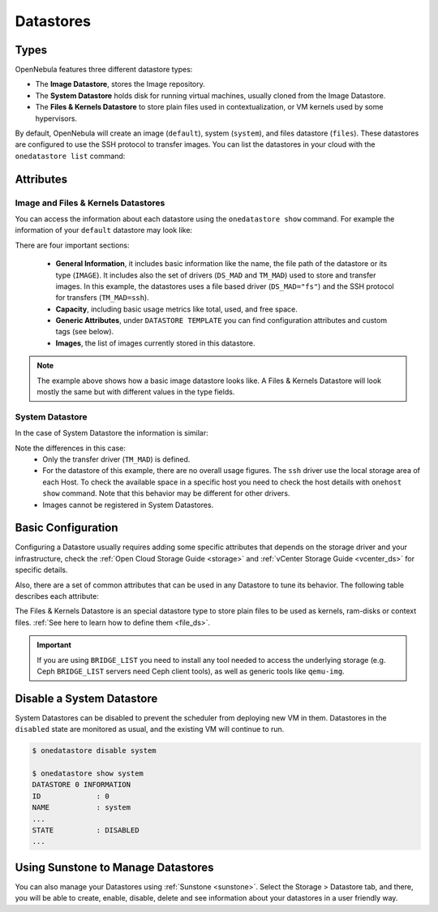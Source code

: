 .. _datastores:

================================================================================
Datastores
================================================================================

Types
================================================================================

OpenNebula features three different datastore types:

* The **Image Datastore**, stores the Image repository.

* The **System Datastore** holds disk for running virtual machines, usually cloned from the Image Datastore.

* The **Files & Kernels Datastore** to store plain files used in contextualization, or VM kernels used by some hypervisors.

By default, OpenNebula will create an image (``default``), system (``system``), and files datastore (``files``). These datastores are configured to use the SSH protocol to transfer images.  You can list the datastores in your cloud with the ``onedatastore list`` command:

.. prompt:: bash $ auto

    $ onedatastore list
      ID NAME                SIZE AVA CLUSTERS IMAGES TYPE DS      TM      STAT
       2 files                50G 86% 0             0 fil  fs      ssh     on
       1 default              50G 86% 0             2 img  fs      ssh     on
       0 system                 - -   0             0 sys  -       ssh     on

.. _datastore_common:

Attributes
================================================================================

Image and Files & Kernels Datastores
--------------------------------------------------------------------------------

You can access the information about each datastore using the ``onedatastore show`` command. For example the information of your ``default`` datastore may look like:

.. prompt:: bash $ auto

    $ onedatastore show 1
    DATASTORE 1 INFORMATION
    ID             : 1
    NAME           : default
    USER           : oneadmin
    GROUP          : oneadmin
    CLUSTERS       : 0
    TYPE           : IMAGE
    DS_MAD         : fs
    TM_MAD         : ssh
    BASE PATH      : /var/lib/one//datastores/1
    DISK_TYPE      : FILE
    STATE          : READY

    DATASTORE CAPACITY
    TOTAL:         : 50G
    FREE:          : 43.2G
    USED:          : 6.8G
    LIMIT:         : -

    PERMISSIONS
    OWNER          : um-
    GROUP          : u--
    OTHER          : ---

    DATASTORE TEMPLATE
    ALLOW_ORPHANS="YES"
    CLONE_TARGET="SYSTEM"
    DISK_TYPE="FILE"
    DS_MAD="fs"
    LN_TARGET="SYSTEM"
    RESTRICTED_DIRS="/"
    SAFE_DIRS="/"
    TM_MAD="ssh"
    TYPE="IMAGE_DS"

    IMAGES
    0
    1

There are four important sections:

  * **General Information**, it includes basic information like the name, the file path of the datastore or its type (``IMAGE``). It includes also the set of drivers (``DS_MAD`` and ``TM_MAD``) used to store and transfer images. In this example, the datastores uses a file based driver (``DS_MAD="fs"``) and the SSH protocol for transfers (``TM_MAD=ssh``).
  * **Capacity**, including basic usage metrics like total, used, and free space.
  * **Generic Attributes**, under ``DATASTORE TEMPLATE`` you can find configuration attributes and custom tags (see below).
  * **Images**, the list of images currently stored in this datastore.

.. note:: The example above shows how a basic image datastore looks like. A Files & Kernels Datastore will look mostly the same but with different values in the type fields.

System Datastore
--------------------------------------------------------------------------------

In the case of System Datastore the information is similar:

.. prompt:: bash $ auto

    $ onedatastore show system
    DATASTORE 0 INFORMATION
    ID             : 0
    NAME           : system
    USER           : oneadmin
    GROUP          : oneadmin
    CLUSTERS       : 0
    TYPE           : SYSTEM
    DS_MAD         : -
    TM_MAD         : ssh
    BASE PATH      : /var/lib/one//datastores/0
    DISK_TYPE      : FILE
    STATE          : READY

    DATASTORE CAPACITY
    TOTAL:         : -
    FREE:          : -
    USED:          : -
    LIMIT:         : -

    PERMISSIONS
    OWNER          : um-
    GROUP          : u--
    OTHER          : ---

    DATASTORE TEMPLATE
    ALLOW_ORPHANS="YES"
    DISK_TYPE="FILE"
    DS_MIGRATE="YES"
    RESTRICTED_DIRS="/"
    SAFE_DIRS="/var/tmp"
    SHARED="NO"
    TM_MAD="ssh"
    TYPE="SYSTEM_DS"

    IMAGES

Note the differences in this case:
  * Only the transfer driver (``TM_MAD``) is defined.
  * For the datastore of this example, there are no overall usage figures. The ``ssh`` driver use the local storage area of each Host. To check the available space in a specific host you need to check the host details with ``onehost show`` command. Note that this behavior may be different for other drivers.
  * Images cannot be registered in System Datastores.

Basic Configuration
================================================================================

Configuring a Datastore usually requires adding some specific attributes that depends on the storage driver and your infrastructure, check the :ref:`Open Cloud Storage Guide <storage>` and :ref:`vCenter Storage Guide <vcenter_ds>` for specific details.

Also, there are a set of common attributes that can be used in any Datastore to tune its behavior. The following table describes each attribute:

+------------------------------+----------------------------------------------------------------------------------------------------------------------------------+
|          Attribute           |                                                           Description                                                            |
+------------------------------+----------------------------------------------------------------------------------------------------------------------------------+
| ``RESTRICTED_DIRS``          | Paths that **cannot** be used to register images. A space separated list of paths.                                               |
+------------------------------+----------------------------------------------------------------------------------------------------------------------------------+
| ``SAFE_DIRS``                | If you need to allow a directory listed under RESTRICTED\_DIRS. A space separated list of paths.                                 |
+------------------------------+----------------------------------------------------------------------------------------------------------------------------------+
| ``NO_DECOMPRESS``            | Do not try to untar or decompress the file to be registered. Useful for specialized Transfer Managers                            |
+------------------------------+----------------------------------------------------------------------------------------------------------------------------------+
| ``LIMIT_TRANSFER_BW``        | Specify the maximum transfer rate in bytes/second when downloading images from a http/https URL. Suffixes K, M or G can be used. |
+------------------------------+----------------------------------------------------------------------------------------------------------------------------------+
| ``DATASTORE_CAPACITY_CHECK`` | If ``yes``, the available capacity of the Datastore is checked before creating a new image                                       |
+------------------------------+----------------------------------------------------------------------------------------------------------------------------------+
| ``LIMIT_MB``                 | The maximum capacity allowed for the Datastore in ``MB``. Works both ways, to reserve some Datastore capacity to be unused       |
|                              | when ``LIMIT_MB`` < ``TOTAL_MB`` or allows Datastore overcommitment when ``LIMIT_MB`` > ``TOTAL_MB``.
+------------------------------+----------------------------------------------------------------------------------------------------------------------------------+
| ``BRIDGE_LIST``              | Space separated list of hosts that have access to the storage to add new images to the datastore.                                |
+------------------------------+----------------------------------------------------------------------------------------------------------------------------------+
| ``STAGING_DIR``              | Path in the storage bridge host to copy an Image before moving it to its final destination. Defaults to ``/var/tmp``.            |
+------------------------------+----------------------------------------------------------------------------------------------------------------------------------+
| ``DRIVER``                   | Specific image mapping driver enforcement. If present it overrides image ``DRIVER`` set in the image attributes and VM template. |
+------------------------------+----------------------------------------------------------------------------------------------------------------------------------+
| ``COMPATIBLE_SYS_DS``        | Only for Image Datastores. Set the System Datastores that can be used with an Image Datastore, e.g. "0,100"                      |
+------------------------------+----------------------------------------------------------------------------------------------------------------------------------+
| ``CONTEXT_DISK_TYPE``        | Specifies the disk type used for context devices (``BLOCK`` or ``FILE``). If not specified, ``FILE`` is used by default.         |
+------------------------------+----------------------------------------------------------------------------------------------------------------------------------+

The Files & Kernels Datastore is an special datastore type to store plain files to be used as kernels, ram-disks or context files. :ref:`See here to learn how to define them <file_ds>`.

.. important::
    If you  are using ``BRIDGE_LIST`` you need to install any tool needed to access the underlying storage (e.g. Ceph ``BRIDGE_LIST`` servers need Ceph client tools), as well as generic tools like ``qemu-img``.

Disable a System Datastore
=================================================================================

System Datastores can be disabled to prevent the scheduler from deploying new VM in them. Datastores in the ``disabled`` state are monitored as usual, and the existing VM will continue to run.

.. code::

    $ onedatastore disable system

    $ onedatastore show system
    DATASTORE 0 INFORMATION
    ID             : 0
    NAME           : system
    ...
    STATE          : DISABLED
    ...


Using Sunstone to Manage Datastores
================================================================================

You can also manage your Datastores using :ref:`Sunstone <sunstone>`. Select the Storage > Datastore tab, and there, you will be able to create, enable, disable, delete and see information about your datastores in a user friendly way.

